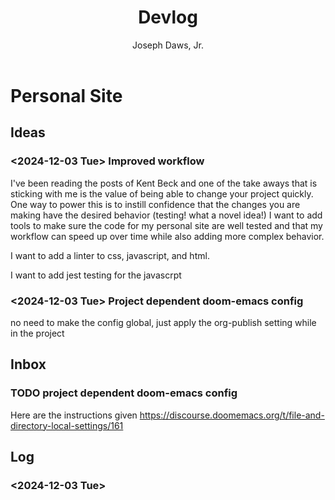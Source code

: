 #+title: Devlog
#+AUTHOR: Joseph Daws, Jr.
#+OPTIONS: num:nil ^:nil <:t
#+ATTR_HTML: :width 20p



* Personal Site
** Ideas
*** <2024-12-03 Tue> Improved workflow
I've been reading the posts of Kent Beck and one of the
take aways that is sticking with me is the value of being
able to change your project quickly. One way to power this
is to instill confidence that the changes you are making
have the desired behavior (testing! what a novel idea!)
I want to add tools to make sure the code for my personal
site are well tested and that my workflow can speed up
over time while also adding more complex behavior.

I want to add a linter to css, javascript, and html.

I want to add jest testing for the javascrpt

*** <2024-12-03 Tue> Project dependent doom-emacs config
no need to make the config global, just apply the
org-publish setting while in the project
** Inbox
*** TODO project dependent doom-emacs config
Here are the instructions given https://discourse.doomemacs.org/t/file-and-directory-local-settings/161

** Log
*** <2024-12-03 Tue>

